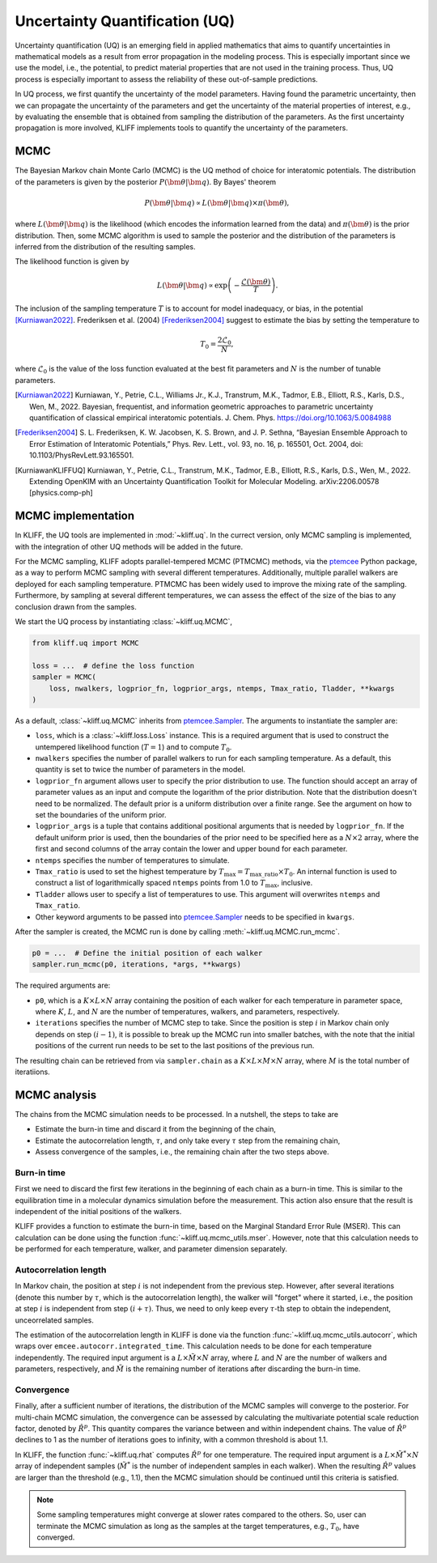 .. _doc.uq:

===============================
Uncertainty Quantification (UQ)
===============================

Uncertainty quantification (UQ) is an emerging field in applied mathematics that aims to
quantify uncertainties in mathematical models as a result from error propagation in the
modeling process. This is especially important since we use the model, i.e., the
potential, to predict material properties that are not used in the
training process. Thus, UQ process is especially important to assess the reliability of
these out-of-sample predictions.

In UQ process, we first quantify the uncertainty of the model parameters. Having found
the parametric uncertainty, then we can propagate the uncertainty of the parameters and
get the uncertainty of the material properties of interest, e.g., by evaluating the
ensemble that is obtained from sampling the distribution of the parameters. As the first
uncertainty propagation is more involved, KLIFF implements tools to quantify the
uncertainty of the parameters.


MCMC
====

The Bayesian Markov chain Monte Carlo (MCMC) is the UQ method of choice for interatomic
potentials. The distribution of the parameters is given by the posterior
:math:`P(\bm \theta | \bm q)`. By Bayes' theorem

.. math::

   P(\bm \theta | \bm q) \propto L(\bm \theta | \bm q) \times \pi(\bm \theta),

where :math:`L(\bm \theta | \bm q)` is the likelihood (which encodes the information
learned from the data) and :math:`\pi(\bm \theta)` is the prior distribution. Then, some
MCMC algorithm is used to sample the posterior and the distribution of the parameters is
inferred from the distribution of the resulting samples.

The likelihood function is given by

.. math::

   L(\bm \theta | \bm q) \propto \exp \left( -\frac{\mathcal{L}(\bm \theta)}{T} \right).

The inclusion of the sampling temperature :math:`T` is to account for model inadequacy,
or bias, in the potential [Kurniawan2022]_. Frederiksen et al. (2004) [Frederiksen2004]_
suggest to estimate the bias by setting the temperature to

.. math::

   T_0 = \frac{2 \mathcal{L}_0}{N},

where :math:`\mathcal{L}_0` is the value of the loss function evaluated at the best fit
parameters and :math:`N` is the number of tunable parameters.

.. seealso::
   For more discussion about this formulation, see [KurniawanKLIFFUQ]_.



.. [Kurniawan2022]
   Kurniawan, Y., Petrie, C.L., Williams Jr., K.J., Transtrum, M.K., Tadmor, E.B.,
   Elliott, R.S., Karls, D.S., Wen, M., 2022. Bayesian, frequentist, and information
   geometric approaches to parametric uncertainty quantification of classical empirical
   interatomic potentials. J. Chem. Phys. https://doi.org/10.1063/5.0084988

.. [Frederiksen2004] S. L. Frederiksen, K. W. Jacobsen, K. S. Brown, and J. P.
   Sethna, “Bayesian Ensemble Approach to Error Estimation of Interatomic
   Potentials,” Phys. Rev. Lett., vol. 93, no. 16, p. 165501, Oct. 2004,
   doi: 10.1103/PhysRevLett.93.165501.

.. [KurniawanKLIFFUQ]
   Kurniawan, Y., Petrie, C.L., Transtrum, M.K., Tadmor, E.B., Elliott, R.S., Karls,
   D.S., Wen, M., 2022. Extending OpenKIM with an Uncertainty Quantification Toolkit for
   Molecular Modeling. arXiv:2206.00578 [physics.comp-ph]



MCMC implementation
===================

In KLIFF, the UQ tools are implemented in :mod:`~kliff.uq`. In the currect version, only
MCMC sampling is implemented, with the integration of other UQ methods will be added in
the future.

For the MCMC sampling, KLIFF adopts parallel-tempered MCMC (PTMCMC) methods, via the
ptemcee_ Python package, as a way to perform MCMC sampling with several different
temperatures. Additionally, multiple parallel walkers are deployed for each sampling
temperature. PTMCMC has been widely used to improve the mixing rate of the sampling.
Furthermore, by sampling at several different temperatures, we can assess the effect of
the size of the bias to any conclusion drawn from the samples.

We start the UQ process by instantiating :class:`~kliff.uq.MCMC`,

.. code-block:: python

   from kliff.uq import MCMC

   loss = ...  # define the loss function
   sampler = MCMC(
       loss, nwalkers, logprior_fn, logprior_args, ntemps, Tmax_ratio, Tladder, **kwargs
   )

As a default, :class:`~kliff.uq.MCMC` inherits from ptemcee.Sampler_. The arguments to
instantiate the sampler are:

* ``loss``, which is a :class:`~kliff.loss.Loss` instance. This is a required argument
  that is used to construct the untempered likelihood function (:math:`T=1`) and to
  compute :math:`T_0`.
* ``nwalkers`` specifies the number of parallel walkers to run for each sampling
  temperature. As a default, this quantity is set to twice the number of parameters in
  the model.
* ``logprior_fn`` argument allows user to specify the prior distribution to use. The
  function should accept an array of parameter values as an input and compute the
  logarithm of the prior distribution. Note that the distribution doesn't need to be
  normalized. The default prior is a uniform distribution over a finite range. See the
  argument on how to set the boundaries of the uniform prior.
* ``logprior_args`` is a tuple that contains additional positional arguments that is
  needed by ``logprior_fn``. If the default uniform prior is used, then the boundaries of
  the prior need to be specified here as a :math:`N \times 2` array, where the first and
  second columns of the array contain the lower and upper bound for each parameter.
* ``ntemps`` specifies the number of temperatures to simulate.
* ``Tmax_ratio`` is used to set the highest temperature by
  :math:`T_{\text{max}} = T_{\text{max\_ratio}} \times T_0`. An internal function is used
  to construct a list of logarithmically spaced ``ntemps`` points from 1.0 to
  :math:`T_{\text{max}}`, inclusive.
* ``Tladder`` allows user to specify a list of temperatures to use. This argument will
  overwrites ``ntemps`` and ``Tmax_ratio``.
* Other keyword arguments to be passed into ptemcee.Sampler_ needs to be specified in
  ``kwargs``.


.. How to run sampling
After the sampler is created, the MCMC run is done by calling
:meth:`~kliff.uq.MCMC.run_mcmc`.

.. code-block:: python

   p0 = ...  # Define the initial position of each walker
   sampler.run_mcmc(p0, iterations, *args, **kwargs)

The required arguments are:

* ``p0``, which is a :math:`K \times L \times N` array containing the position of each
  walker for each temperature in parameter space, where :math:`K`, :math:`L`, and
  :math:`N` are the number of temperatures, walkers, and parameters, respectively.
* ``iterations`` specifies the number of MCMC step to take. Since the position is step
  :math:`i` in Markov chain only depends on step :math:`(i-1)`, it is possible to break
  up the MCMC run into smaller batches, with the note that the initial positions of the
  current run needs to be set to the last positions of the previous run.

.. seealso::
   For other possible arguments, see also ptemcee.Sampler.run_mcmc_.

The resulting chain can be retrieved from via ``sampler.chain`` as a
:math:`K \times L \times M \times N` array, where :math:`M` is the total number of
iteratiions.

.. _ptemcee: https://github.com/willvousden/ptemcee/tree/1.0.0
.. _ptemcee.Sampler: https://github.com/willvousden/ptemcee/blob/1.0.0/ptemcee/sampler.py#L143-L199
.. _ptemcee.Sampler.run_mcmc: https://github.com/willvousden/ptemcee/blob/1.0.0/ptemcee/sampler.py#L272-L323


MCMC analysis
=============

The chains from the MCMC simulation needs to be processed. In a nutshell, the steps to
take are

* Estimate the burn-in time and discard it from the beginning of the chain,
* Estimate the autocorrelation length, :math:`\tau`, and only take every :math:`\tau` step
  from the remaining chain,
* Assess convergence of the samples, i.e., the remaining chain after the two steps above.


Burn-in time
------------

First we need to discard the first few iterations in the beginning of each chain as a
burn-in time. This is similar to the equilibration time in a molecular dynamics
simulation before the measurement. This action also ensure that the result is independent
of the initial positions of the walkers.

KLIFF provides a function to estimate the burn-in time, based on the Marginal Standard
Error Rule (MSER). This can calculation can be done using the function
:func:`~kliff.uq.mcmc_utils.mser`. However, note that this calculation needs to be
performed for each temperature, walker, and parameter dimension separately.

Autocorrelation length
----------------------

In Markov chain, the position at step :math:`i` is not independent from the previous step.
However, after several iterations (denote this number by :math:`\tau`, which is the
autocorrelation length), the walker will "forget" where it started, i.e., the position at
step :math:`i` is independent from step :math:`(i + \tau)`. Thus, we need to only keep
every :math:`\tau \text{-th}` step to obtain the independent, unceorrelated samples.

The estimation of the autocorrelation length in KLIFF is done via the function
:func:`~kliff.uq.mcmc_utils.autocorr`, which wraps over
``emcee.autocorr.integrated_time``. This calculation needs to be done for each temperature
independently. The required input argument is a :math:`L \times \tilde{M} \times N`
array, where :math:`L` and :math:`N` are the number of walkers and parameters,
respectively, and :math:`\tilde{M}` is the remaining number of iterations after
discarding the burn-in time.

Convergence
-----------

Finally, after a sufficient number of iterations, the distribution of the MCMC samples
will converge to the posterior. For multi-chain MCMC simulation, the convergence can be
assessed by calculating the multivariate potential scale reduction factor, denoted by
:math:`\hat{R}^p`. This quantity compares the variance between and within independent
chains. The value of :math:`\hat{R}^p` declines to 1 as the number of iterations goes to
infinity, with a common threshold is about 1.1.

In KLIFF, the function :func:`~kliff.uq.rhat` computes :math:`\hat{R}^p` for one
temperature. The required input argument is a :math:`L \times \tilde{M}^* \times N` array
of independent samples (:math:`\tilde{M}^*` is the number of independent samples in each
walker). When the resulting :math:`\hat{R}^p` values are larger than the threshold
(e.g., 1.1), then the MCMC simulation should be continued until this criteria is
satisfied.

.. note::
   Some sampling temperatures might converge at slower rates compared to the others.
   So, user can terminate the MCMC simulation as long as the samples at the target
   temperatures, e.g., :math:`T_0`, have converged.


.. seealso::
   See the tutorial for running MCMC in :ref:`tut_mcmc`.
